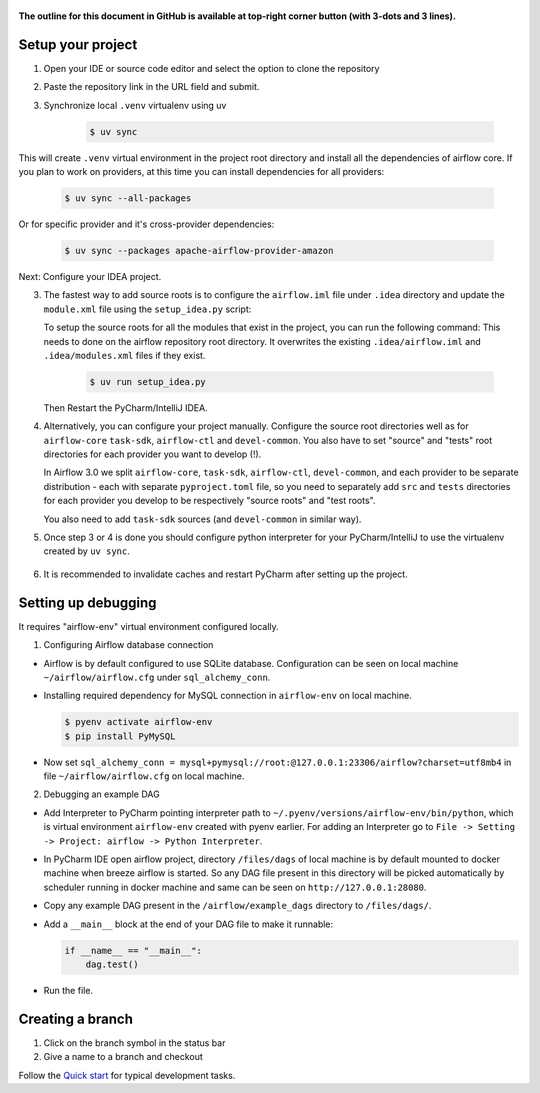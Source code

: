  .. Licensed to the Apache Software Foundation (ASF) under one
    or more contributor license agreements.  See the NOTICE file
    distributed with this work for additional information
    regarding copyright ownership.  The ASF licenses this file
    to you under the Apache License, Version 2.0 (the
    "License"); you may not use this file except in compliance
    with the License.  You may obtain a copy of the License at

 ..   http://www.apache.org/licenses/LICENSE-2.0

 .. Unless required by applicable law or agreed to in writing,
    software distributed under the License is distributed on an
    "AS IS" BASIS, WITHOUT WARRANTIES OR CONDITIONS OF ANY
    KIND, either express or implied.  See the License for the
    specific language governing permissions and limitations
    under the License.

**The outline for this document in GitHub is available at top-right corner button (with 3-dots and 3 lines).**

Setup your project
##################

1. Open your IDE or source code editor and select the option to clone the repository

   .. raw:: html

      <div align="center" style="padding-bottom:10px">
        <img src="images/pycharm_clone.png"
             alt="Cloning github fork to Pycharm">
      </div>

2. Paste the repository link in the URL field and submit.

   .. raw:: html

      <div align="center" style="padding-bottom:10px">
        <img src="images/pycharm_click_on_clone.png"
             alt="Cloning github fork to Pycharm">
      </div>

3. Synchronize local ``.venv`` virtualenv using uv

    .. code-block:: bash

      $ uv sync

This will create ``.venv`` virtual environment in the project root directory and install all the dependencies of
airflow core. If you plan to work on providers, at this time you can install dependencies for all providers:

    .. code-block:: bash

      $ uv sync --all-packages

Or for specific provider and it's cross-provider dependencies:

    .. code-block:: bash

      $ uv sync --packages apache-airflow-provider-amazon

Next: Configure your IDEA project.

3. The fastest way to add source roots is to configure the ``airflow.iml`` file under ``.idea`` directory and update the
   ``module.xml`` file using the ``setup_idea.py`` script:

   To setup the source roots for all the modules that exist in the project, you can run the following command:
   This needs to done on the airflow repository root directory. It overwrites the existing ``.idea/airflow.iml`` and
   ``.idea/modules.xml`` files if they exist.

    .. code-block:: bash

      $ uv run setup_idea.py

   Then Restart the PyCharm/IntelliJ IDEA.

   .. raw:: html

      <div align="center" style="padding-bottom:10px">
        <img src="images/pycharm-airflow.iml.png"
             alt="airflow.iml">
      </div>

   .. raw:: html

        <div align="center" style="padding-bottom:10px">
          <img src="images/pycharm-modules.xml.png"
              alt="modules.xml">
        </div>

4. Alternatively, you can configure your project manually. Configure the source root directories well
   as for ``airflow-core`` ``task-sdk``, ``airflow-ctl`` and ``devel-common``. You also have to set
   "source" and "tests" root directories for each provider you want to develop (!).

   In Airflow 3.0 we split ``airflow-core``, ``task-sdk``, ``airflow-ctl``, ``devel-common``,
   and each provider to be separate distribution - each with separate ``pyproject.toml`` file,
   so you need to separately add ``src`` and ``tests`` directories for each provider you develop
   to be respectively "source roots" and "test roots".

   .. raw:: html

      <div align="center" style="padding-bottom:10px">
        <img src="images/pycharm_add_provider_sources_and_tests.png"
             alt="Adding Source Root directories to Pycharm">
      </div>

   You also need to add ``task-sdk`` sources (and ``devel-common`` in similar way).

   .. raw:: html

      <div align="center" style="padding-bottom:10px">
        <img src="images/pycharm_add_task_sdk_sources.png"
             alt="Adding Source Root directories to Pycharm">
      </div>

5. Once step 3 or 4 is done you should configure python interpreter for your PyCharm/IntelliJ to use
   the virtualenv created by ``uv sync``.

    .. raw:: html

        <div align="center" style="padding-bottom:10px">
          <img src="images/pycharm_add_interpreter.png"
              alt="Configuring Python Interpreter">
        </div>

6. It is recommended to invalidate caches and restart PyCharm after setting up the project.

   .. raw:: html

      <div align="center" style="padding-bottom:10px">
        <img src="images/pycharm_invalidate_caches.png"
             alt="Invalidate caches and restart Pycharm">
      </div>



Setting up debugging
####################

It requires "airflow-env" virtual environment configured locally.

1. Configuring Airflow database connection

- Airflow is by default configured to use SQLite database. Configuration can be seen on local machine
  ``~/airflow/airflow.cfg`` under ``sql_alchemy_conn``.

- Installing required dependency for MySQL connection in ``airflow-env`` on local machine.

  .. code-block:: bash

    $ pyenv activate airflow-env
    $ pip install PyMySQL

- Now set ``sql_alchemy_conn = mysql+pymysql://root:@127.0.0.1:23306/airflow?charset=utf8mb4`` in file
  ``~/airflow/airflow.cfg`` on local machine.

2. Debugging an example DAG

- Add Interpreter to PyCharm pointing interpreter path to ``~/.pyenv/versions/airflow-env/bin/python``, which is virtual
  environment ``airflow-env`` created with pyenv earlier. For adding an Interpreter go to ``File -> Setting -> Project:
  airflow -> Python Interpreter``.

  .. raw:: html

    <div align="center" style="padding-bottom:10px">
      <img src="images/pycharm_add_interpreter.png"
           alt="Adding existing interpreter">
    </div>

- In PyCharm IDE open airflow project, directory ``/files/dags`` of local machine is by default mounted to docker
  machine when breeze airflow is started. So any DAG file present in this directory will be picked automatically by
  scheduler running in docker machine and same can be seen on ``http://127.0.0.1:28080``.

- Copy any example DAG present in the ``/airflow/example_dags`` directory to ``/files/dags/``.

- Add a ``__main__`` block at the end of your DAG file to make it runnable:

  .. code-block:: python

    if __name__ == "__main__":
        dag.test()

- Run the file.

Creating a branch
#################

1. Click on the branch symbol in the status bar

   .. raw:: html

      <div align="center" style="padding-bottom:10px">
        <img src="images/pycharm_creating_branch_1.png"
             alt="Creating a new branch">
      </div>

2. Give a name to a branch and checkout

   .. raw:: html

      <div align="center" style="padding-bottom:10px">
        <img src="images/pycharm_creating_branch_2.png"
             alt="Giving a name to a branch">
      </div>

Follow the `Quick start <../03_contributors_quick_start.rst>`_ for typical development tasks.
